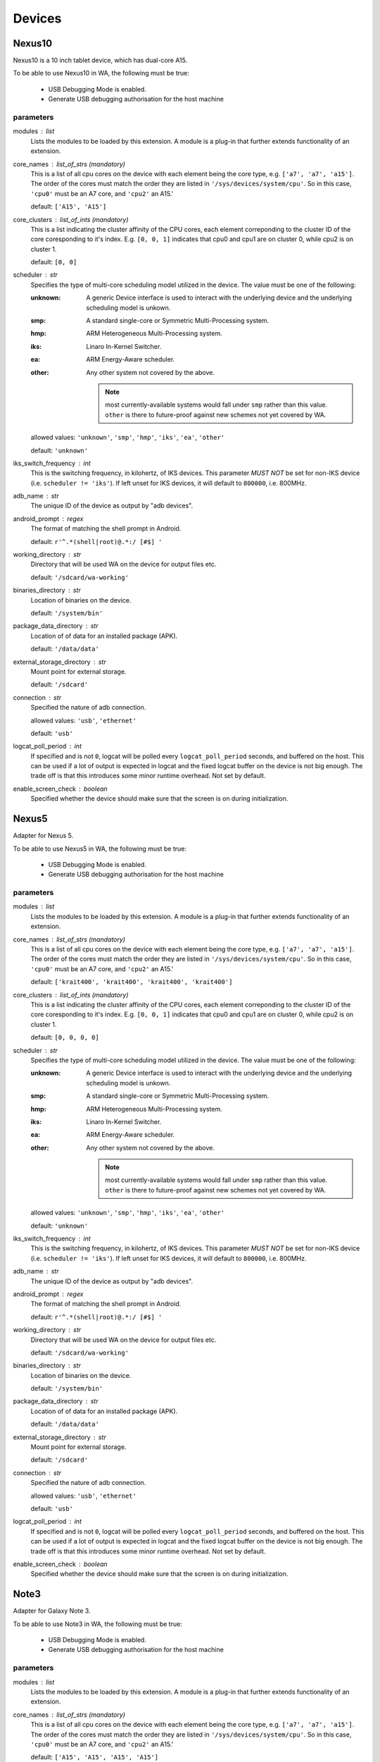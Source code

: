 .. _devices:

Devices
=======

Nexus10
-------

Nexus10 is a 10 inch tablet device, which has dual-core A15.

To be able to use Nexus10 in WA, the following must be true:

    - USB Debugging Mode is enabled.
    - Generate USB debugging authorisation for the host machine

parameters
~~~~~~~~~~

modules : list  
    Lists the modules to be loaded by this extension. A module is a plug-in that
    further extends functionality of an extension.

core_names : list_of_strs (mandatory)
    This is a list of all cpu cores on the device with each
    element being the core type, e.g. ``['a7', 'a7', 'a15']``. The
    order of the cores must match the order they are listed in
    ``'/sys/devices/system/cpu'``. So in this case, ``'cpu0'`` must
    be an A7 core, and ``'cpu2'`` an A15.'

    default: ``['A15', 'A15']``

core_clusters : list_of_ints (mandatory)
    This is a list indicating the cluster affinity of the CPU cores,
    each element correponding to the cluster ID of the core coresponding
    to it's index. E.g. ``[0, 0, 1]`` indicates that cpu0 and cpu1 are on
    cluster 0, while cpu2 is on cluster 1.

    default: ``[0, 0]``

scheduler : str  
    Specifies the type of multi-core scheduling model utilized in the device. The value
    must be one of the following:

    :unknown: A generic Device interface is used to interact with the underlying device
              and the underlying scheduling model is unkown.
    :smp: A standard single-core or Symmetric Multi-Processing system.
    :hmp: ARM Heterogeneous Multi-Processing system.
    :iks: Linaro In-Kernel Switcher.
    :ea: ARM Energy-Aware scheduler.
    :other: Any other system not covered by the above.

            .. note:: most currently-available systems would fall under ``smp`` rather than
                      this value. ``other`` is there to future-proof against new schemes
                      not yet covered by WA.

    allowed values: ``'unknown'``, ``'smp'``, ``'hmp'``, ``'iks'``, ``'ea'``, ``'other'``

    default: ``'unknown'``

iks_switch_frequency : int  
    This is the switching frequency, in kilohertz, of IKS devices. This parameter *MUST NOT*
    be set for non-IKS device (i.e. ``scheduler != 'iks'``). If left unset for IKS devices,
    it will default to ``800000``, i.e. 800MHz.

adb_name : str  
    The unique ID of the device as output by "adb devices".

android_prompt : regex  
    The format  of matching the shell prompt in Android.

    default: ``r'^.*(shell|root)@.*:/ [#$] '``

working_directory : str  
    Directory that will be used WA on the device for output files etc.

    default: ``'/sdcard/wa-working'``

binaries_directory : str  
    Location of binaries on the device.

    default: ``'/system/bin'``

package_data_directory : str  
    Location of of data for an installed package (APK).

    default: ``'/data/data'``

external_storage_directory : str  
    Mount point for external storage.

    default: ``'/sdcard'``

connection : str  
    Specified the nature of adb connection.

    allowed values: ``'usb'``, ``'ethernet'``

    default: ``'usb'``

logcat_poll_period : int  
    If specified and is not ``0``, logcat will be polled every
    ``logcat_poll_period`` seconds, and buffered on the host. This
    can be used if a lot of output is expected in logcat and the fixed
    logcat buffer on the device is not big enough. The trade off is that
    this introduces some minor runtime overhead. Not set by default.

enable_screen_check : boolean  
    Specified whether the device should make sure that the screen is on
    during initialization.


Nexus5
------

Adapter for Nexus 5.

To be able to use Nexus5 in WA, the following must be true:

    - USB Debugging Mode is enabled.
    - Generate USB debugging authorisation for the host machine

parameters
~~~~~~~~~~

modules : list  
    Lists the modules to be loaded by this extension. A module is a plug-in that
    further extends functionality of an extension.

core_names : list_of_strs (mandatory)
    This is a list of all cpu cores on the device with each
    element being the core type, e.g. ``['a7', 'a7', 'a15']``. The
    order of the cores must match the order they are listed in
    ``'/sys/devices/system/cpu'``. So in this case, ``'cpu0'`` must
    be an A7 core, and ``'cpu2'`` an A15.'

    default: ``['krait400', 'krait400', 'krait400', 'krait400']``

core_clusters : list_of_ints (mandatory)
    This is a list indicating the cluster affinity of the CPU cores,
    each element correponding to the cluster ID of the core coresponding
    to it's index. E.g. ``[0, 0, 1]`` indicates that cpu0 and cpu1 are on
    cluster 0, while cpu2 is on cluster 1.

    default: ``[0, 0, 0, 0]``

scheduler : str  
    Specifies the type of multi-core scheduling model utilized in the device. The value
    must be one of the following:

    :unknown: A generic Device interface is used to interact with the underlying device
              and the underlying scheduling model is unkown.
    :smp: A standard single-core or Symmetric Multi-Processing system.
    :hmp: ARM Heterogeneous Multi-Processing system.
    :iks: Linaro In-Kernel Switcher.
    :ea: ARM Energy-Aware scheduler.
    :other: Any other system not covered by the above.

            .. note:: most currently-available systems would fall under ``smp`` rather than
                      this value. ``other`` is there to future-proof against new schemes
                      not yet covered by WA.

    allowed values: ``'unknown'``, ``'smp'``, ``'hmp'``, ``'iks'``, ``'ea'``, ``'other'``

    default: ``'unknown'``

iks_switch_frequency : int  
    This is the switching frequency, in kilohertz, of IKS devices. This parameter *MUST NOT*
    be set for non-IKS device (i.e. ``scheduler != 'iks'``). If left unset for IKS devices,
    it will default to ``800000``, i.e. 800MHz.

adb_name : str  
    The unique ID of the device as output by "adb devices".

android_prompt : regex  
    The format  of matching the shell prompt in Android.

    default: ``r'^.*(shell|root)@.*:/ [#$] '``

working_directory : str  
    Directory that will be used WA on the device for output files etc.

    default: ``'/sdcard/wa-working'``

binaries_directory : str  
    Location of binaries on the device.

    default: ``'/system/bin'``

package_data_directory : str  
    Location of of data for an installed package (APK).

    default: ``'/data/data'``

external_storage_directory : str  
    Mount point for external storage.

    default: ``'/sdcard'``

connection : str  
    Specified the nature of adb connection.

    allowed values: ``'usb'``, ``'ethernet'``

    default: ``'usb'``

logcat_poll_period : int  
    If specified and is not ``0``, logcat will be polled every
    ``logcat_poll_period`` seconds, and buffered on the host. This
    can be used if a lot of output is expected in logcat and the fixed
    logcat buffer on the device is not big enough. The trade off is that
    this introduces some minor runtime overhead. Not set by default.

enable_screen_check : boolean  
    Specified whether the device should make sure that the screen is on
    during initialization.


Note3
-----

Adapter for Galaxy Note 3.

To be able to use Note3 in WA, the following must be true:

    - USB Debugging Mode is enabled.
    - Generate USB debugging authorisation for the host machine

parameters
~~~~~~~~~~

modules : list  
    Lists the modules to be loaded by this extension. A module is a plug-in that
    further extends functionality of an extension.

core_names : list_of_strs (mandatory)
    This is a list of all cpu cores on the device with each
    element being the core type, e.g. ``['a7', 'a7', 'a15']``. The
    order of the cores must match the order they are listed in
    ``'/sys/devices/system/cpu'``. So in this case, ``'cpu0'`` must
    be an A7 core, and ``'cpu2'`` an A15.'

    default: ``['A15', 'A15', 'A15', 'A15']``

core_clusters : list_of_ints (mandatory)
    This is a list indicating the cluster affinity of the CPU cores,
    each element correponding to the cluster ID of the core coresponding
    to it's index. E.g. ``[0, 0, 1]`` indicates that cpu0 and cpu1 are on
    cluster 0, while cpu2 is on cluster 1.

    default: ``[0, 0, 0, 0]``

scheduler : str  
    Specifies the type of multi-core scheduling model utilized in the device. The value
    must be one of the following:

    :unknown: A generic Device interface is used to interact with the underlying device
              and the underlying scheduling model is unkown.
    :smp: A standard single-core or Symmetric Multi-Processing system.
    :hmp: ARM Heterogeneous Multi-Processing system.
    :iks: Linaro In-Kernel Switcher.
    :ea: ARM Energy-Aware scheduler.
    :other: Any other system not covered by the above.

            .. note:: most currently-available systems would fall under ``smp`` rather than
                      this value. ``other`` is there to future-proof against new schemes
                      not yet covered by WA.

    allowed values: ``'unknown'``, ``'smp'``, ``'hmp'``, ``'iks'``, ``'ea'``, ``'other'``

    default: ``'unknown'``

iks_switch_frequency : int  
    This is the switching frequency, in kilohertz, of IKS devices. This parameter *MUST NOT*
    be set for non-IKS device (i.e. ``scheduler != 'iks'``). If left unset for IKS devices,
    it will default to ``800000``, i.e. 800MHz.

adb_name : str  
    The unique ID of the device as output by "adb devices".

android_prompt : regex  
    The format  of matching the shell prompt in Android.

    default: ``r'^.*(shell|root)@.*:/ [#$] '``

working_directory : str  
    Directory that will be used WA on the device for output files etc.

    default: ``'/storage/sdcard0/wa-working'``

binaries_directory : str  
    Location of binaries on the device.

    default: ``'/system/bin'``

package_data_directory : str  
    Location of of data for an installed package (APK).

    default: ``'/data/data'``

external_storage_directory : str  
    Mount point for external storage.

    default: ``'/sdcard'``

connection : str  
    Specified the nature of adb connection.

    allowed values: ``'usb'``, ``'ethernet'``

    default: ``'usb'``

logcat_poll_period : int  
    If specified and is not ``0``, logcat will be polled every
    ``logcat_poll_period`` seconds, and buffered on the host. This
    can be used if a lot of output is expected in logcat and the fixed
    logcat buffer on the device is not big enough. The trade off is that
    this introduces some minor runtime overhead. Not set by default.

enable_screen_check : boolean  
    Specified whether the device should make sure that the screen is on
    during initialization.


TC2
---

TC2 is a development board, which has three A7 cores and two A15 cores.

TC2 has a number of boot parameters which are:

    :root_mount: Defaults to '/media/VEMSD'
    :boot_firmware: It has only two boot firmware options, which are
                    uefi and bootmon. Defaults to 'uefi'.
    :fs_medium: Defaults to 'usb'.
    :device_working_directory: The direcitory that WA will be using to copy
                               files to. Defaults to 'data/local/usecase'
    :serial_device: The serial device which TC2 is connected to. Defaults to
                    '/dev/ttyS0'.
    :serial_baud: Defaults to 38400.
    :serial_max_timeout: Serial timeout value in seconds. Defaults to 600.
    :serial_log: Defaults to standard output.
    :init_timeout: The timeout in seconds to init the device. Defaults set
                   to 30.
    :always_delete_uefi_entry: If true, it will delete the ufi entry.
                               Defaults to True.
    :psci_enable: Enabling the psci. Defaults to True.
    :host_working_directory: The host working directory. Defaults to None.
    :disable_boot_configuration: Disables boot configuration through images.txt and board.txt. When
                                 this is ``True``, those two files will not be overwritten in VEMSD.
                                 This option may be necessary if the firmware version in the ``TC2``
                                 is not compatible with the templates in WA. Please note that enabling
                                 this will prevent you form being able to set ``boot_firmware`` and
                                 ``mode`` parameters. Defaults to ``False``.

TC2 can also have a number of different booting mode, which are:

    :mp_a7_only: Only the A7 cluster.
    :mp_a7_bootcluster: Both A7 and A15 clusters, but it boots on A7
                        cluster.
    :mp_a15_only: Only the A15 cluster.
    :mp_a15_bootcluster: Both A7 and A15 clusters, but it boots on A15
                         clusters.
    :iks_cpu: Only A7 cluster with only 2 cpus.
    :iks_a15: Only A15 cluster.
    :iks_a7: Same as iks_cpu
    :iks_ns_a15: Both A7 and A15 clusters.
    :iks_ns_a7: Both A7 and A15 clusters.

The difference between mp and iks is the scheduling policy.

TC2 takes the following runtime parameters

    :a7_cores: Number of active A7 cores.
    :a15_cores: Number of active A15 cores.
    :a7_governor: CPUFreq governor for the A7 cluster.
    :a15_governor: CPUFreq governor for the A15 cluster.
    :a7_min_frequency: Minimum CPU frequency for the A7 cluster.
    :a15_min_frequency: Minimum CPU frequency for the A15 cluster.
    :a7_max_frequency: Maximum CPU frequency for the A7 cluster.
    :a15_max_frequency: Maximum CPU frequency for the A7 cluster.
    :irq_affinity: lambda x: Which cluster will receive IRQs.
    :cpuidle: Whether idle states should be enabled.
    :sysfile_values: A dict mapping a complete file path to the value that
                     should be echo'd into it. By default, the file will be
                     subsequently read to verify that the value was written
                     into it with DeviceError raised otherwise. For write-only
                     files, this check can be disabled by appending a ``!`` to
                     the end of the file path.

parameters
~~~~~~~~~~

modules : list  
    Lists the modules to be loaded by this extension. A module is a plug-in that
    further extends functionality of an extension.

core_names : list_of_strs  
    This parameter will be ignored for TC2

core_clusters : list_of_ints  
    This parameter will be ignored for TC2

scheduler : str  
    Specifies the type of multi-core scheduling model utilized in the device. The value
    must be one of the following:

    :unknown: A generic Device interface is used to interact with the underlying device
              and the underlying scheduling model is unkown.
    :smp: A standard single-core or Symmetric Multi-Processing system.
    :hmp: ARM Heterogeneous Multi-Processing system.
    :iks: Linaro In-Kernel Switcher.
    :ea: ARM Energy-Aware scheduler.
    :other: Any other system not covered by the above.

            .. note:: most currently-available systems would fall under ``smp`` rather than
                      this value. ``other`` is there to future-proof against new schemes
                      not yet covered by WA.

    allowed values: ``'unknown'``, ``'smp'``, ``'hmp'``, ``'iks'``, ``'ea'``, ``'other'``

    default: ``'hmp'``

iks_switch_frequency : int  
    This is the switching frequency, in kilohertz, of IKS devices. This parameter *MUST NOT*
    be set for non-IKS device (i.e. ``scheduler != 'iks'``). If left unset for IKS devices,
    it will default to ``800000``, i.e. 800MHz.

adb_name : str  
    The unique ID of the device as output by "adb devices".

android_prompt : regex  
    The format  of matching the shell prompt in Android.

    default: ``r'^.*(shell|root)@.*:/ [#$] '``

working_directory : str  
    Directory that will be used WA on the device for output files etc.

    default: ``'/sdcard/wa-working'``

binaries_directory : str  
    Location of binaries on the device.

    default: ``'/system/bin'``

package_data_directory : str  
    Location of of data for an installed package (APK).

    default: ``'/data/data'``

external_storage_directory : str  
    Mount point for external storage.

    default: ``'/sdcard'``

connection : str  
    Specified the nature of adb connection.

    allowed values: ``'usb'``, ``'ethernet'``

    default: ``'usb'``

logcat_poll_period : int  
    If specified and is not ``0``, logcat will be polled every
    ``logcat_poll_period`` seconds, and buffered on the host. This
    can be used if a lot of output is expected in logcat and the fixed
    logcat buffer on the device is not big enough. The trade off is that
    this introduces some minor runtime overhead. Not set by default.

enable_screen_check : boolean  
    Specified whether the device should make sure that the screen is on
    during initialization.


generic_android
---------------

Generic Android device. Use this if you do not have a device file for
your device.

This implements the minimum functionality that should be supported by
all android devices.

parameters
~~~~~~~~~~

modules : list  
    Lists the modules to be loaded by this extension. A module is a plug-in that
    further extends functionality of an extension.

core_names : list_of_strs (mandatory)
    This is a list of all cpu cores on the device with each
    element being the core type, e.g. ``['a7', 'a7', 'a15']``. The
    order of the cores must match the order they are listed in
    ``'/sys/devices/system/cpu'``. So in this case, ``'cpu0'`` must
    be an A7 core, and ``'cpu2'`` an A15.'

core_clusters : list_of_ints (mandatory)
    This is a list indicating the cluster affinity of the CPU cores,
    each element correponding to the cluster ID of the core coresponding
    to it's index. E.g. ``[0, 0, 1]`` indicates that cpu0 and cpu1 are on
    cluster 0, while cpu2 is on cluster 1.

scheduler : str  
    Specifies the type of multi-core scheduling model utilized in the device. The value
    must be one of the following:

    :unknown: A generic Device interface is used to interact with the underlying device
              and the underlying scheduling model is unkown.
    :smp: A standard single-core or Symmetric Multi-Processing system.
    :hmp: ARM Heterogeneous Multi-Processing system.
    :iks: Linaro In-Kernel Switcher.
    :ea: ARM Energy-Aware scheduler.
    :other: Any other system not covered by the above.

            .. note:: most currently-available systems would fall under ``smp`` rather than
                      this value. ``other`` is there to future-proof against new schemes
                      not yet covered by WA.

    allowed values: ``'unknown'``, ``'smp'``, ``'hmp'``, ``'iks'``, ``'ea'``, ``'other'``

    default: ``'unknown'``

iks_switch_frequency : int  
    This is the switching frequency, in kilohertz, of IKS devices. This parameter *MUST NOT*
    be set for non-IKS device (i.e. ``scheduler != 'iks'``). If left unset for IKS devices,
    it will default to ``800000``, i.e. 800MHz.

adb_name : str  
    The unique ID of the device as output by "adb devices".

android_prompt : regex  
    The format  of matching the shell prompt in Android.

    default: ``r'^.*(shell|root)@.*:/ [#$] '``

working_directory : str  
    Directory that will be used WA on the device for output files etc.

    default: ``'/sdcard/wa-working'``

binaries_directory : str  
    Location of binaries on the device.

    default: ``'/system/bin'``

package_data_directory : str  
    Location of of data for an installed package (APK).

    default: ``'/data/data'``

external_storage_directory : str  
    Mount point for external storage.

    default: ``'/sdcard'``

connection : str  
    Specified the nature of adb connection.

    allowed values: ``'usb'``, ``'ethernet'``

    default: ``'usb'``

logcat_poll_period : int  
    If specified and is not ``0``, logcat will be polled every
    ``logcat_poll_period`` seconds, and buffered on the host. This
    can be used if a lot of output is expected in logcat and the fixed
    logcat buffer on the device is not big enough. The trade off is that
    this introduces some minor runtime overhead. Not set by default.

enable_screen_check : boolean  
    Specified whether the device should make sure that the screen is on
    during initialization.


generic_linux
-------------

Generic Linux device. Use this if you do not have a device file for
your device.

This implements the minimum functionality that should be supported by
all Linux devices.

parameters
~~~~~~~~~~

modules : list  
    Lists the modules to be loaded by this extension. A module is a plug-in that
    further extends functionality of an extension.

core_names : list_of_strs (mandatory)
    This is a list of all cpu cores on the device with each
    element being the core type, e.g. ``['a7', 'a7', 'a15']``. The
    order of the cores must match the order they are listed in
    ``'/sys/devices/system/cpu'``. So in this case, ``'cpu0'`` must
    be an A7 core, and ``'cpu2'`` an A15.'

core_clusters : list_of_ints (mandatory)
    This is a list indicating the cluster affinity of the CPU cores,
    each element correponding to the cluster ID of the core coresponding
    to it's index. E.g. ``[0, 0, 1]`` indicates that cpu0 and cpu1 are on
    cluster 0, while cpu2 is on cluster 1.

scheduler : str  
    Specifies the type of multi-core scheduling model utilized in the device. The value
    must be one of the following:

    :unknown: A generic Device interface is used to interact with the underlying device
              and the underlying scheduling model is unkown.
    :smp: A standard single-core or Symmetric Multi-Processing system.
    :hmp: ARM Heterogeneous Multi-Processing system.
    :iks: Linaro In-Kernel Switcher.
    :ea: ARM Energy-Aware scheduler.
    :other: Any other system not covered by the above.

            .. note:: most currently-available systems would fall under ``smp`` rather than
                      this value. ``other`` is there to future-proof against new schemes
                      not yet covered by WA.

    allowed values: ``'unknown'``, ``'smp'``, ``'hmp'``, ``'iks'``, ``'ea'``, ``'other'``

    default: ``'unknown'``

iks_switch_frequency : int  
    This is the switching frequency, in kilohertz, of IKS devices. This parameter *MUST NOT*
    be set for non-IKS device (i.e. ``scheduler != 'iks'``). If left unset for IKS devices,
    it will default to ``800000``, i.e. 800MHz.

host : str (mandatory)
    Host name or IP address for the device.

username : str (mandatory)
    User name for the account on the device.

password : str  
    Password for the account on the device (for password-based auth).

keyfile : str  
    Keyfile to be used for key-based authentication.

port : int  
    SSH port number on the device.

use_telnet : boolean  
    Optionally, telnet may be used instead of ssh, though this is discouraged.

working_directory : str  
    Working directory to be used by WA. This must be in a location where the specified user
    has write permissions. This will default to /home/<username>/wa (or to /root/wa, if
    username is 'root').

binaries_directory : str  
    Location of executable binaries on this device (must be in PATH).

    default: ``'/usr/local/bin'``

property_files : list_of_strs  
    A list of paths to files containing static OS properties. These will be pulled into the
    __meta directory in output for each run in order to provide information about the platfrom.
    These paths do not have to exist and will be ignored if the path is not present on a
    particular device.

    default: ``['/proc/version', '/etc/debian_version', '/etc/lsb-release', '/etc/arch-release']``


juno
----

ARM Juno next generation big.LITTLE development platform.

parameters
~~~~~~~~~~

modules : list  
    Lists the modules to be loaded by this extension. A module is a plug-in that
    further extends functionality of an extension.

core_names : list_of_strs (mandatory)
    This is a list of all cpu cores on the device with each
    element being the core type, e.g. ``['a7', 'a7', 'a15']``. The
    order of the cores must match the order they are listed in
    ``'/sys/devices/system/cpu'``. So in this case, ``'cpu0'`` must
    be an A7 core, and ``'cpu2'`` an A15.'

    default: ``['a53', 'a53', 'a53', 'a53', 'a57', 'a57']``

core_clusters : list_of_ints (mandatory)
    This is a list indicating the cluster affinity of the CPU cores,
    each element correponding to the cluster ID of the core coresponding
    to it's index. E.g. ``[0, 0, 1]`` indicates that cpu0 and cpu1 are on
    cluster 0, while cpu2 is on cluster 1.

    default: ``[0, 0, 0, 0, 1, 1]``

scheduler : str  
    Specifies the type of multi-core scheduling model utilized in the device. The value
    must be one of the following:

    :unknown: A generic Device interface is used to interact with the underlying device
              and the underlying scheduling model is unkown.
    :smp: A standard single-core or Symmetric Multi-Processing system.
    :hmp: ARM Heterogeneous Multi-Processing system.
    :iks: Linaro In-Kernel Switcher.
    :ea: ARM Energy-Aware scheduler.
    :other: Any other system not covered by the above.

            .. note:: most currently-available systems would fall under ``smp`` rather than
                      this value. ``other`` is there to future-proof against new schemes
                      not yet covered by WA.

    allowed values: ``'unknown'``, ``'smp'``, ``'hmp'``, ``'iks'``, ``'ea'``, ``'other'``

    default: ``'hmp'``

iks_switch_frequency : int  
    This is the switching frequency, in kilohertz, of IKS devices. This parameter *MUST NOT*
    be set for non-IKS device (i.e. ``scheduler != 'iks'``). If left unset for IKS devices,
    it will default to ``800000``, i.e. 800MHz.

adb_name : str  
    The unique ID of the device as output by "adb devices".

android_prompt : regex  
    The format  of matching the shell prompt in Android.

    default: ``r'^.*(shell|root)@.*:/ [#$] '``

working_directory : str  
    Directory that will be used WA on the device for output files etc.

    default: ``'/sdcard/wa-working'``

binaries_directory : str  
    Location of binaries on the device.

    default: ``'/system/bin'``

package_data_directory : str  
    Location of of data for an installed package (APK).

    default: ``'/data/data'``

external_storage_directory : str  
    Mount point for external storage.

    default: ``'/sdcard'``

connection : str  
    Specified the nature of adb connection.

    allowed values: ``'usb'``, ``'ethernet'``

    default: ``'usb'``

logcat_poll_period : int  
    If specified and is not ``0``, logcat will be polled every
    ``logcat_poll_period`` seconds, and buffered on the host. This
    can be used if a lot of output is expected in logcat and the fixed
    logcat buffer on the device is not big enough. The trade off is that
    this introduces some minor runtime overhead. Not set by default.

enable_screen_check : boolean  
    Specified whether the device should make sure that the screen is on
    during initialization.

retries : int  
    Specifies the number of times the device will attempt to recover
    (normally, with a hard reset) if it detects that something went wrong.

    default: ``2``

uefi_entry : str  
    The name of the entry to use (will be created if does not exist).

    default: ``'WA'``

microsd_mount_point : str  
    Location at which the device's MicroSD card will be mounted.

    default: ``'/media/JUNO'``

port : str  
    Serial port on which the device is connected.

    default: ``'/dev/ttyS0'``

baudrate : int  
    Serial connection baud.

    default: ``115200``

timeout : int  
    Serial connection timeout.

    default: ``300``


odroidxu3
---------

HardKernel Odroid XU3 development board.

parameters
~~~~~~~~~~

modules : list  
    Lists the modules to be loaded by this extension. A module is a plug-in that
    further extends functionality of an extension.

core_names : list_of_strs (mandatory)
    This is a list of all cpu cores on the device with each
    element being the core type, e.g. ``['a7', 'a7', 'a15']``. The
    order of the cores must match the order they are listed in
    ``'/sys/devices/system/cpu'``. So in this case, ``'cpu0'`` must
    be an A7 core, and ``'cpu2'`` an A15.'

    default: ``['a7', 'a7', 'a7', 'a7', 'a15', 'a15', 'a15', 'a15']``

core_clusters : list_of_ints (mandatory)
    This is a list indicating the cluster affinity of the CPU cores,
    each element correponding to the cluster ID of the core coresponding
    to it's index. E.g. ``[0, 0, 1]`` indicates that cpu0 and cpu1 are on
    cluster 0, while cpu2 is on cluster 1.

    default: ``[0, 0, 0, 0, 1, 1, 1, 1]``

scheduler : str  
    Specifies the type of multi-core scheduling model utilized in the device. The value
    must be one of the following:

    :unknown: A generic Device interface is used to interact with the underlying device
              and the underlying scheduling model is unkown.
    :smp: A standard single-core or Symmetric Multi-Processing system.
    :hmp: ARM Heterogeneous Multi-Processing system.
    :iks: Linaro In-Kernel Switcher.
    :ea: ARM Energy-Aware scheduler.
    :other: Any other system not covered by the above.

            .. note:: most currently-available systems would fall under ``smp`` rather than
                      this value. ``other`` is there to future-proof against new schemes
                      not yet covered by WA.

    allowed values: ``'unknown'``, ``'smp'``, ``'hmp'``, ``'iks'``, ``'ea'``, ``'other'``

    default: ``'unknown'``

iks_switch_frequency : int  
    This is the switching frequency, in kilohertz, of IKS devices. This parameter *MUST NOT*
    be set for non-IKS device (i.e. ``scheduler != 'iks'``). If left unset for IKS devices,
    it will default to ``800000``, i.e. 800MHz.

adb_name : str  
    The unique ID of the device as output by "adb devices".

    default: ``'BABABEEFBABABEEF'``

android_prompt : regex  
    The format  of matching the shell prompt in Android.

    default: ``r'^.*(shell|root)@.*:/ [#$] '``

working_directory : str  
    Directory that will be used WA on the device for output files etc.

    default: ``'/data/local/wa-working'``

binaries_directory : str  
    Location of binaries on the device.

    default: ``'/system/bin'``

package_data_directory : str  
    Location of of data for an installed package (APK).

    default: ``'/data/data'``

external_storage_directory : str  
    Mount point for external storage.

    default: ``'/sdcard'``

connection : str  
    Specified the nature of adb connection.

    allowed values: ``'usb'``, ``'ethernet'``

    default: ``'usb'``

logcat_poll_period : int  
    If specified and is not ``0``, logcat will be polled every
    ``logcat_poll_period`` seconds, and buffered on the host. This
    can be used if a lot of output is expected in logcat and the fixed
    logcat buffer on the device is not big enough. The trade off is that
    this introduces some minor runtime overhead. Not set by default.

enable_screen_check : boolean  
    Specified whether the device should make sure that the screen is on
    during initialization.

port : str  
    Serial port on which the device is connected

    default: ``'/dev/ttyUSB0'``

baudrate : int  
    Serial connection baud rate

    default: ``115200``


odroidxu3_linux
---------------

HardKernel Odroid XU3 development board (Ubuntu image).

parameters
~~~~~~~~~~

modules : list  
    Lists the modules to be loaded by this extension. A module is a plug-in that
    further extends functionality of an extension.

core_names : list_of_strs (mandatory)
    This is a list of all cpu cores on the device with each
    element being the core type, e.g. ``['a7', 'a7', 'a15']``. The
    order of the cores must match the order they are listed in
    ``'/sys/devices/system/cpu'``. So in this case, ``'cpu0'`` must
    be an A7 core, and ``'cpu2'`` an A15.'

    default: ``['a7', 'a7', 'a7', 'a7', 'a15', 'a15', 'a15', 'a15']``

core_clusters : list_of_ints (mandatory)
    This is a list indicating the cluster affinity of the CPU cores,
    each element correponding to the cluster ID of the core coresponding
    to it's index. E.g. ``[0, 0, 1]`` indicates that cpu0 and cpu1 are on
    cluster 0, while cpu2 is on cluster 1.

    default: ``[0, 0, 0, 0, 1, 1, 1, 1]``

scheduler : str  
    Specifies the type of multi-core scheduling model utilized in the device. The value
    must be one of the following:

    :unknown: A generic Device interface is used to interact with the underlying device
              and the underlying scheduling model is unkown.
    :smp: A standard single-core or Symmetric Multi-Processing system.
    :hmp: ARM Heterogeneous Multi-Processing system.
    :iks: Linaro In-Kernel Switcher.
    :ea: ARM Energy-Aware scheduler.
    :other: Any other system not covered by the above.

            .. note:: most currently-available systems would fall under ``smp`` rather than
                      this value. ``other`` is there to future-proof against new schemes
                      not yet covered by WA.

    allowed values: ``'unknown'``, ``'smp'``, ``'hmp'``, ``'iks'``, ``'ea'``, ``'other'``

    default: ``'unknown'``

iks_switch_frequency : int  
    This is the switching frequency, in kilohertz, of IKS devices. This parameter *MUST NOT*
    be set for non-IKS device (i.e. ``scheduler != 'iks'``). If left unset for IKS devices,
    it will default to ``800000``, i.e. 800MHz.

host : str (mandatory)
    Host name or IP address for the device.

username : str (mandatory)
    User name for the account on the device.

password : str  
    Password for the account on the device (for password-based auth).

keyfile : str  
    Keyfile to be used for key-based authentication.

port : int  
    SSH port number on the device.

use_telnet : boolean  
    Optionally, telnet may be used instead of ssh, though this is discouraged.

working_directory : str  
    Working directory to be used by WA. This must be in a location where the specified user
    has write permissions. This will default to /home/<username>/wa (or to /root/wa, if
    username is 'root').

binaries_directory : str  
    Location of executable binaries on this device (must be in PATH).

    default: ``'/usr/local/bin'``

property_files : list_of_strs  
    A list of paths to files containing static OS properties. These will be pulled into the
    __meta directory in output for each run in order to provide information about the platfrom.
    These paths do not have to exist and will be ignored if the path is not present on a
    particular device.

    default: ``['/proc/version', '/etc/debian_version', '/etc/lsb-release', '/etc/arch-release']``


